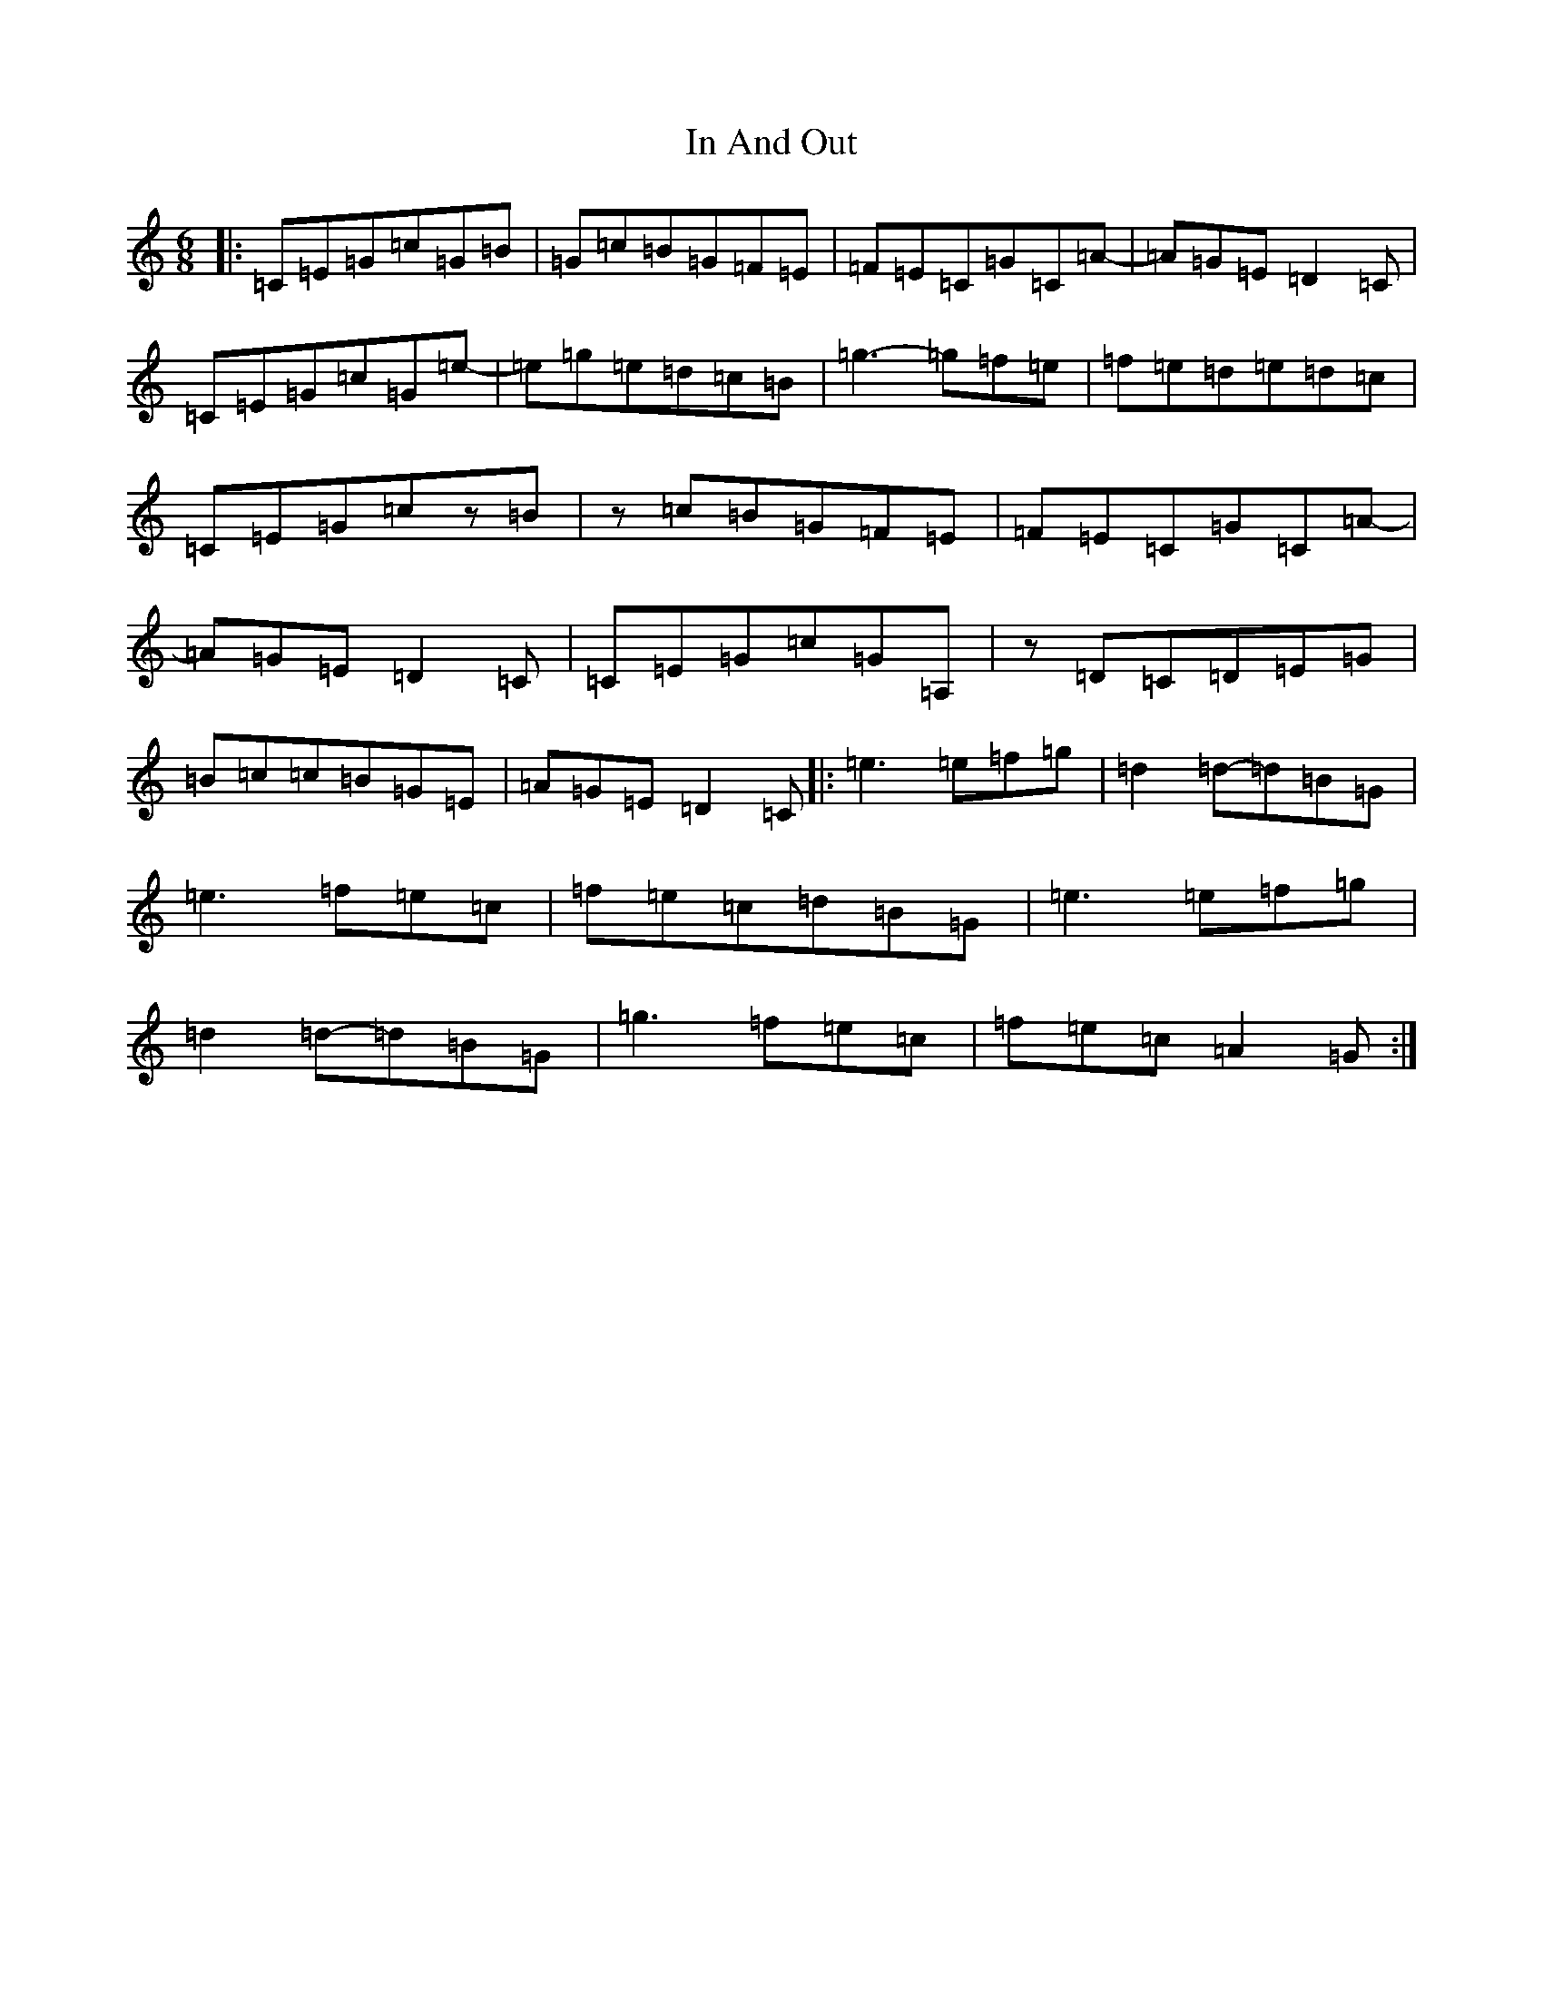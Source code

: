 X: 9832
T: In And Out
S: https://thesession.org/tunes/13043#setting22429
R: jig
M:6/8
L:1/8
K: C Major
|:=C=E=G=c=G=B|=G=c=B=G=F=E|=F=E=C=G=C=A-|=A=G=E=D2=C|=C=E=G=c=G=e-|=e=g=e=d=c=B|=g3-=g=f=e|=f=e=d=e=d=c|=C=E=G=cz=B|z=c=B=G=F=E|=F=E=C=G=C=A-|=A=G=E=D2=C|=C=E=G=c=G=A,|z=D=C=D=E=G|=B=c=c=B=G=E|=A=G=E=D2=C|:=e3=e=f=g|=d2=d-=d=B=G|=e3=f=e=c|=f=e=c=d=B=G|=e3=e=f=g|=d2=d-=d=B=G|=g3=f=e=c|=f=e=c=A2=G:|